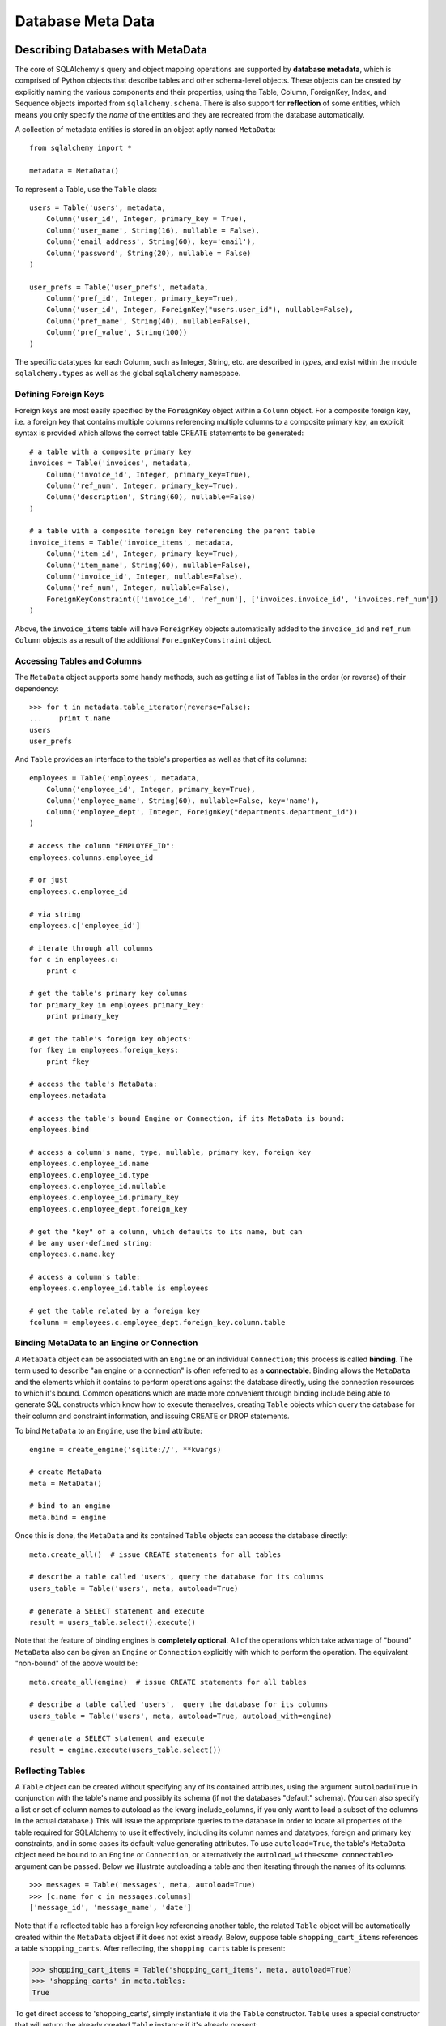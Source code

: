 .. _metadata_toplevel:

==================
Database Meta Data
==================

Describing Databases with MetaData
==================================

The core of SQLAlchemy's query and object mapping operations are supported by **database metadata**, which is comprised of Python objects that describe tables and other schema-level objects.  These objects can be created by explicitly naming the various components and their properties, using the Table, Column, ForeignKey, Index, and Sequence objects imported from ``sqlalchemy.schema``.  There is also support for **reflection** of some entities, which means you only specify the *name* of the entities and they are recreated from the database automatically.

A collection of metadata entities is stored in an object aptly named ``MetaData``::

    from sqlalchemy import *
    
    metadata = MetaData()

To represent a Table, use the ``Table`` class::

    users = Table('users', metadata, 
        Column('user_id', Integer, primary_key = True),
        Column('user_name', String(16), nullable = False),
        Column('email_address', String(60), key='email'),
        Column('password', String(20), nullable = False)
    )
    
    user_prefs = Table('user_prefs', metadata, 
        Column('pref_id', Integer, primary_key=True),
        Column('user_id', Integer, ForeignKey("users.user_id"), nullable=False),
        Column('pref_name', String(40), nullable=False),
        Column('pref_value', String(100))
    )

The specific datatypes for each Column, such as Integer, String, etc. are described in `types`, and exist within the module ``sqlalchemy.types`` as well as the global ``sqlalchemy`` namespace.

.. _metadata_foreignkeys:

Defining Foreign Keys
---------------------

Foreign keys are most easily specified by the ``ForeignKey`` object within a ``Column`` object.  For a composite foreign key, i.e. a foreign key that contains multiple columns referencing multiple columns to a composite primary key, an explicit syntax is provided which allows the correct table CREATE statements to be generated::

    # a table with a composite primary key
    invoices = Table('invoices', metadata, 
        Column('invoice_id', Integer, primary_key=True),
        Column('ref_num', Integer, primary_key=True),
        Column('description', String(60), nullable=False)
    )
    
    # a table with a composite foreign key referencing the parent table
    invoice_items = Table('invoice_items', metadata, 
        Column('item_id', Integer, primary_key=True),
        Column('item_name', String(60), nullable=False),
        Column('invoice_id', Integer, nullable=False),
        Column('ref_num', Integer, nullable=False),
        ForeignKeyConstraint(['invoice_id', 'ref_num'], ['invoices.invoice_id', 'invoices.ref_num'])
    )
    
Above, the ``invoice_items`` table will have ``ForeignKey`` objects automatically added to the ``invoice_id`` and ``ref_num`` ``Column`` objects as a result of the additional ``ForeignKeyConstraint`` object.

Accessing Tables and Columns
----------------------------

The ``MetaData`` object supports some handy methods, such as getting a list of Tables in the order (or reverse) of their dependency::

    >>> for t in metadata.table_iterator(reverse=False):
    ...    print t.name
    users
    user_prefs
        
And ``Table`` provides an interface to the table's properties as well as that of its columns::

    employees = Table('employees', metadata, 
        Column('employee_id', Integer, primary_key=True),
        Column('employee_name', String(60), nullable=False, key='name'),
        Column('employee_dept', Integer, ForeignKey("departments.department_id"))
    )
    
    # access the column "EMPLOYEE_ID":
    employees.columns.employee_id
    
    # or just
    employees.c.employee_id
    
    # via string
    employees.c['employee_id']
    
    # iterate through all columns
    for c in employees.c:
        print c
        
    # get the table's primary key columns
    for primary_key in employees.primary_key:
        print primary_key
    
    # get the table's foreign key objects:
    for fkey in employees.foreign_keys:
        print fkey
        
    # access the table's MetaData:
    employees.metadata
    
    # access the table's bound Engine or Connection, if its MetaData is bound:
    employees.bind
    
    # access a column's name, type, nullable, primary key, foreign key
    employees.c.employee_id.name
    employees.c.employee_id.type
    employees.c.employee_id.nullable
    employees.c.employee_id.primary_key
    employees.c.employee_dept.foreign_key
    
    # get the "key" of a column, which defaults to its name, but can 
    # be any user-defined string:
    employees.c.name.key
    
    # access a column's table:
    employees.c.employee_id.table is employees
    
    # get the table related by a foreign key
    fcolumn = employees.c.employee_dept.foreign_key.column.table

.. _metadata_binding:

Binding MetaData to an Engine or Connection 
--------------------------------------------

A ``MetaData`` object can be associated with an ``Engine`` or an individual ``Connection``; this process is called **binding**.  The term used to describe "an engine or a connection" is often referred to as a **connectable**.  Binding allows the ``MetaData`` and the elements which it contains to perform operations against the database directly, using the connection resources to which it's bound.   Common operations which are made more convenient through binding include being able to generate SQL constructs which know how to execute themselves, creating ``Table`` objects which query the database for their column and constraint information, and issuing CREATE or DROP statements.

To bind ``MetaData`` to an ``Engine``, use the ``bind`` attribute::

    engine = create_engine('sqlite://', **kwargs)
    
    # create MetaData 
    meta = MetaData()

    # bind to an engine
    meta.bind = engine

Once this is done, the ``MetaData`` and its contained ``Table`` objects can access the database directly::

    meta.create_all()  # issue CREATE statements for all tables
    
    # describe a table called 'users', query the database for its columns
    users_table = Table('users', meta, autoload=True)
    
    # generate a SELECT statement and execute
    result = users_table.select().execute()

Note that the feature of binding engines is **completely optional**.  All of the operations which take advantage of "bound" ``MetaData`` also can be given an ``Engine`` or ``Connection`` explicitly with which to perform the operation.   The equivalent "non-bound" of the above would be::

    meta.create_all(engine)  # issue CREATE statements for all tables
    
    # describe a table called 'users',  query the database for its columns
    users_table = Table('users', meta, autoload=True, autoload_with=engine)
    
    # generate a SELECT statement and execute
    result = engine.execute(users_table.select())

Reflecting Tables
-----------------


A ``Table`` object can be created without specifying any of its contained attributes, using the argument ``autoload=True`` in conjunction with the table's name and possibly its schema (if not the databases "default" schema).  (You can also specify a list or set of column names to autoload as the kwarg include_columns, if you only want to load a subset of the columns in the actual database.)  This will issue the appropriate queries to the database in order to locate all properties of the table required for SQLAlchemy to use it effectively, including its column names and datatypes, foreign and primary key constraints, and in some cases its default-value generating attributes.   To use ``autoload=True``, the table's ``MetaData`` object need be bound to an ``Engine`` or ``Connection``, or alternatively the ``autoload_with=<some connectable>`` argument can be passed.  Below we illustrate autoloading a table and then iterating through the names of its columns::

    >>> messages = Table('messages', meta, autoload=True)
    >>> [c.name for c in messages.columns]
    ['message_id', 'message_name', 'date']

Note that if a reflected table has a foreign key referencing another table, the related ``Table`` object  will be automatically created within the ``MetaData`` object if it does not exist already.  Below, suppose table ``shopping_cart_items`` references a table ``shopping_carts``.  After reflecting, the ``shopping carts`` table is present:

.. sourcecode:: pycon+sql

    >>> shopping_cart_items = Table('shopping_cart_items', meta, autoload=True)
    >>> 'shopping_carts' in meta.tables:
    True
        
To get direct access to 'shopping_carts', simply instantiate it via the ``Table`` constructor.  ``Table`` uses a special constructor that will return the already created ``Table`` instance if it's already present:

.. sourcecode:: python+sql

    shopping_carts = Table('shopping_carts', meta)

Of course, it's a good idea to use ``autoload=True`` with the above table regardless.  This is so that if it hadn't been loaded already, the operation will load the table.  The autoload operation only occurs for the table if it hasn't already been loaded; once loaded, new calls to ``Table`` will not re-issue any reflection queries.

Overriding Reflected Columns 
~~~~~~~~~~~~~~~~~~~~~~~~~~~~~


Individual columns can be overridden with explicit values when reflecting tables; this is handy for specifying custom datatypes, constraints such as primary keys that may not be configured within the database, etc.::

    >>> mytable = Table('mytable', meta,
    ... Column('id', Integer, primary_key=True),   # override reflected 'id' to have primary key
    ... Column('mydata', Unicode(50)),    # override reflected 'mydata' to be Unicode
    ... autoload=True)

Reflecting All Tables at Once 
~~~~~~~~~~~~~~~~~~~~~~~~~~~~~~


The ``MetaData`` object can also get a listing of tables and reflect the full set.  This is achieved by using the ``reflect()`` method.  After calling it, all located tables are present within the ``MetaData`` object's dictionary of tables::

    meta = MetaData()
    meta.reflect(bind=someengine)
    users_table = meta.tables['users']
    addresses_table = meta.tables['addresses']
    
``metadata.reflect()`` is also a handy way to clear or drop all tables in a database::

    meta = MetaData()
    meta.reflect(bind=someengine)
    for table in reversed(meta.sorted_tables):
        someengine.execute(table.delete())

Specifying the Schema Name 
---------------------------


Some databases support the concept of multiple schemas.  A ``Table`` can reference this by specifying the ``schema`` keyword argument::

    financial_info = Table('financial_info', meta,
        Column('id', Integer, primary_key=True),
        Column('value', String(100), nullable=False),
        schema='remote_banks'
    )

Within the ``MetaData`` collection, this table will be identified by the combination of ``financial_info`` and ``remote_banks``.  If another table called ``financial_info`` is referenced without the ``remote_banks`` schema, it will refer to a different ``Table``.  ``ForeignKey`` objects can reference columns in this table using the form ``remote_banks.financial_info.id``.

ON UPDATE and ON DELETE 
------------------------


``ON UPDATE`` and ``ON DELETE`` clauses to a table create are specified within the ``ForeignKeyConstraint`` object, using the ``onupdate`` and ``ondelete`` keyword arguments::

    foobar = Table('foobar', meta,
        Column('id', Integer, primary_key=True),
        Column('lala', String(40)),
        ForeignKeyConstraint(['lala'],['hoho.lala'], onupdate="CASCADE", ondelete="CASCADE"))

Note that these clauses are not supported on SQLite, and require ``InnoDB`` tables when used with MySQL.  They may also not be supported on other databases.

Other Options 
--------------

``Tables`` may support database-specific options, such as MySQL's ``engine`` option that can specify "MyISAM", "InnoDB", and other backends for the table::

    addresses = Table('engine_email_addresses', meta,
        Column('address_id', Integer, primary_key = True),
        Column('remote_user_id', Integer, ForeignKey(users.c.user_id)),
        Column('email_address', String(20)),
        mysql_engine='InnoDB'
    )
    
Creating and Dropping Database Tables 
======================================

Creating and dropping individual tables can be done via the ``create()`` and ``drop()`` methods of ``Table``; these methods take an optional ``bind`` parameter which references an ``Engine`` or a ``Connection``.  If not supplied, the ``Engine`` bound to the ``MetaData`` will be used, else an error is raised:

.. sourcecode:: python+sql

    meta = MetaData()
    meta.bind = 'sqlite:///:memory:'

    employees = Table('employees', meta, 
        Column('employee_id', Integer, primary_key=True),
        Column('employee_name', String(60), nullable=False, key='name'),
        Column('employee_dept', Integer, ForeignKey("departments.department_id"))
    )
    {sql}employees.create()
    CREATE TABLE employees(
    employee_id SERIAL NOT NULL PRIMARY KEY,
    employee_name VARCHAR(60) NOT NULL,
    employee_dept INTEGER REFERENCES departments(department_id)
    )
    {}            

``drop()`` method:

.. sourcecode:: python+sql

    {sql}employees.drop(bind=e)
    DROP TABLE employees
    {}            

The ``create()`` and ``drop()`` methods also support an optional keyword argument ``checkfirst`` which will issue the database's appropriate pragma statements to check if the table exists before creating or dropping::

    employees.create(bind=e, checkfirst=True)
    employees.drop(checkfirst=False)
    
Entire groups of Tables can be created and dropped directly from the ``MetaData`` object with ``create_all()`` and ``drop_all()``.  These methods always check for the existence of each table before creating or dropping.  Each method takes an optional ``bind`` keyword argument which can reference an ``Engine`` or a ``Connection``.  If no engine is specified, the underlying bound ``Engine``,  if any, is used:

.. sourcecode:: python+sql

    engine = create_engine('sqlite:///:memory:')
    
    metadata = MetaData()
    
    users = Table('users', metadata, 
        Column('user_id', Integer, primary_key = True),
        Column('user_name', String(16), nullable = False),
        Column('email_address', String(60), key='email'),
        Column('password', String(20), nullable = False)
    )
    
    user_prefs = Table('user_prefs', metadata, 
        Column('pref_id', Integer, primary_key=True),
        Column('user_id', Integer, ForeignKey("users.user_id"), nullable=False),
        Column('pref_name', String(40), nullable=False),
        Column('pref_value', String(100))
    )
    
    {sql}metadata.create_all(bind=engine)
    PRAGMA table_info(users){}
    CREATE TABLE users(
            user_id INTEGER NOT NULL PRIMARY KEY, 
            user_name VARCHAR(16) NOT NULL, 
            email_address VARCHAR(60), 
            password VARCHAR(20) NOT NULL
    )
    PRAGMA table_info(user_prefs){}
    CREATE TABLE user_prefs(
            pref_id INTEGER NOT NULL PRIMARY KEY, 
            user_id INTEGER NOT NULL REFERENCES users(user_id), 
            pref_name VARCHAR(40) NOT NULL, 
            pref_value VARCHAR(100)
    )

Column Insert/Update Defaults 
==============================
    

SQLAlchemy includes several constructs which provide default values provided during INSERT and UPDATE statements.  The defaults may be provided as Python constants, Python functions, or SQL expressions, and the SQL expressions themselves may be "pre-executed", executed inline within the insert/update statement itself, or can be created as a SQL level "default" placed on the table definition itself.  A "default" value by definition is only invoked if no explicit value is passed into the INSERT or UPDATE statement.

Pre-Executed Python Functions 
------------------------------


The "default" keyword argument on Column can reference a Python value or callable which is invoked at the time of an insert::

    # a function which counts upwards
    i = 0
    def mydefault():
        global i
        i += 1
        return i

    t = Table("mytable", meta, 
        # function-based default
        Column('id', Integer, primary_key=True, default=mydefault),
    
        # a scalar default
        Column('key', String(10), default="default")
    )

Similarly, the "onupdate" keyword does the same thing for update statements:

.. sourcecode:: python+sql

    import datetime
    
    t = Table("mytable", meta, 
        Column('id', Integer, primary_key=True),
    
        # define 'last_updated' to be populated with datetime.now()
        Column('last_updated', DateTime, onupdate=datetime.datetime.now),
    )

Pre-executed and Inline SQL Expressions 
----------------------------------------


The "default" and "onupdate" keywords may also be passed SQL expressions, including select statements or direct function calls:

.. sourcecode:: python+sql

    t = Table("mytable", meta, 
        Column('id', Integer, primary_key=True),
    
        # define 'create_date' to default to now()
        Column('create_date', DateTime, default=func.now()),
    
        # define 'key' to pull its default from the 'keyvalues' table
        Column('key', String(20), default=keyvalues.select(keyvalues.c.type='type1', limit=1))

        # define 'last_modified' to use the current_timestamp SQL function on update
        Column('last_modified', DateTime, onupdate=func.current_timestamp())
        )

The above SQL functions are usually executed "inline" with the INSERT or UPDATE statement being executed.  In some cases, the function is "pre-executed" and its result pre-fetched explicitly.  This happens under the following circumstances:

* the column is a primary key column

* the database dialect does not support a usable ``cursor.lastrowid`` accessor (or equivalent); this currently includes PostgreSQL, Oracle, and Firebird.

* the statement is a single execution, i.e. only supplies one set of parameters and doesn't use "executemany" behavior

* the ``inline=True`` flag is not set on the ``Insert()`` or ``Update()`` construct.

For a statement execution which is not an executemany, the returned ``ResultProxy`` will contain a collection accessible via ``result.postfetch_cols()`` which contains a list of all ``Column`` objects which had an inline-executed default.  Similarly, all parameters which were bound to the statement, including all Python and SQL expressions which were pre-executed, are present in the ``last_inserted_params()`` or ``last_updated_params()`` collections on ``ResultProxy``.  The ``last_inserted_ids()`` collection contains a list of primary key values for the row inserted.  

DDL-Level Defaults 
-------------------


A variant on a SQL expression default is the ``server_default``, which gets placed in the CREATE TABLE statement during a ``create()`` operation:

.. sourcecode:: python+sql

    t = Table('test', meta,
        Column('abc', String(20), server_default='abc'),
        Column('created_at', DateTime, server_default=text("sysdate"))
    )

A create call for the above table will produce::

    CREATE TABLE test (
        abc varchar(20) default 'abc',
        created_at datetime default sysdate
    )

The behavior of ``server_default`` is similar to that of a regular SQL default; if it's placed on a primary key column for a database which doesn't have a way to "postfetch" the ID, and the statement is not "inlined", the SQL expression is pre-executed; otherwise, SQLAlchemy lets the default fire off on the database side normally.

Triggered Columns 
------------------

Columns with values set by a database trigger or other external process may be called out with a marker::

    t = Table('test', meta,
        Column('abc', String(20), server_default=FetchedValue())
        Column('def', String(20), server_onupdate=FetchedValue())
    )

These markers do not emit a ````default```` clause when the table is created, however they do set the same internal flags as a static ``server_default`` clause, providing hints to higher-level tools that a "post-fetch" of these rows should be performed after an insert or update.

Defining Sequences 
-------------------


A table with a sequence looks like:

.. sourcecode:: python+sql

    table = Table("cartitems", meta, 
        Column("cart_id", Integer, Sequence('cart_id_seq'), primary_key=True),
        Column("description", String(40)),
        Column("createdate", DateTime())
    )

The ``Sequence`` object works a lot like the ``default`` keyword on ``Column``, except that it only takes effect on a database which supports sequences.  When used with a database that does not support sequences, the ``Sequence`` object has no effect; therefore it's safe to place on a table which is used against multiple database backends.  The same rules for pre- and inline execution apply.

When the ``Sequence`` is associated with a table, CREATE and DROP statements issued for that table will also issue CREATE/DROP for the sequence object as well, thus "bundling" the sequence object with its parent table.

The flag ``optional=True`` on ``Sequence`` will produce a sequence that is only used on databases which have no "autoincrementing" capability.  For example, PostgreSQL supports primary key generation using the SERIAL keyword, whereas Oracle has no such capability.  Therefore, a ``Sequence`` placed on a primary key column with ``optional=True`` will only be used with an Oracle backend but not PostgreSQL.

A sequence can also be executed standalone, using an ``Engine`` or ``Connection``, returning its next value in a database-independent fashion:

.. sourcecode:: python+sql

    seq = Sequence('some_sequence')
    nextid = connection.execute(seq)

Defining Constraints and Indexes 
=================================


UNIQUE Constraint
-----------------


Unique constraints can be created anonymously on a single column using the ``unique`` keyword on ``Column``.  Explicitly named unique constraints and/or those with multiple columns are created via the ``UniqueConstraint`` table-level construct.

.. sourcecode:: python+sql

    meta = MetaData()
    mytable = Table('mytable', meta,
    
        # per-column anonymous unique constraint
        Column('col1', Integer, unique=True),
        
        Column('col2', Integer),
        Column('col3', Integer),
        
        # explicit/composite unique constraint.  'name' is optional.
        UniqueConstraint('col2', 'col3', name='uix_1')
        )

CHECK Constraint
----------------


Check constraints can be named or unnamed and can be created at the Column or Table level, using the ``CheckConstraint`` construct.  The text of the check constraint is passed directly through to the database, so there is limited "database independent" behavior.  Column level check constraints generally should only refer to the column to which they are placed, while table level constraints can refer to any columns in the table.

Note that some databases do not actively support check constraints such as MySQL and SQLite.

.. sourcecode:: python+sql

    meta = MetaData()
    mytable = Table('mytable', meta,
    
        # per-column CHECK constraint
        Column('col1', Integer, CheckConstraint('col1>5')),
        
        Column('col2', Integer),
        Column('col3', Integer),
        
        # table level CHECK constraint.  'name' is optional.
        CheckConstraint('col2 > col3 + 5', name='check1')
        )
    
Indexes
-------


Indexes can be created anonymously (using an auto-generated name "ix_&lt;column label&gt;") for a single column using the inline ``index`` keyword on ``Column``, which also modifies the usage of ``unique`` to apply the uniqueness to the index itself, instead of adding a separate UNIQUE constraint.  For indexes with specific names or which encompass more than one column, use the ``Index`` construct, which requires a name.  

Note that the ``Index`` construct is created **externally** to the table which it corresponds, using ``Column`` objects and not strings.

.. sourcecode:: python+sql

    meta = MetaData()
    mytable = Table('mytable', meta,
        # an indexed column, with index "ix_mytable_col1"
        Column('col1', Integer, index=True),

        # a uniquely indexed column with index "ix_mytable_col2"
        Column('col2', Integer, index=True, unique=True),

        Column('col3', Integer),
        Column('col4', Integer),

        Column('col5', Integer),
        Column('col6', Integer),
        )

    # place an index on col3, col4
    Index('idx_col34', mytable.c.col3, mytable.c.col4)

    # place a unique index on col5, col6
    Index('myindex', mytable.c.col5, mytable.c.col6, unique=True)

The ``Index`` objects will be created along with the CREATE statements for the table itself.  An index can also be created on its own independently of the table:

.. sourcecode:: python+sql

    # create a table
    sometable.create()

    # define an index
    i = Index('someindex', sometable.c.col5)

    # create the index, will use the table's bound connectable if the ``bind`` keyword argument not specified
    i.create()

Adapting Tables to Alternate Metadata 
======================================


A ``Table`` object created against a specific ``MetaData`` object can be re-created against a new MetaData using the ``tometadata`` method:

.. sourcecode:: python+sql

    # create two metadata
    meta1 = MetaData('sqlite:///querytest.db')
    meta2 = MetaData()
                        
    # load 'users' from the sqlite engine
    users_table = Table('users', meta1, autoload=True)
    
    # create the same Table object for the plain metadata
    users_table_2 = users_table.tometadata(meta2)
    
    
